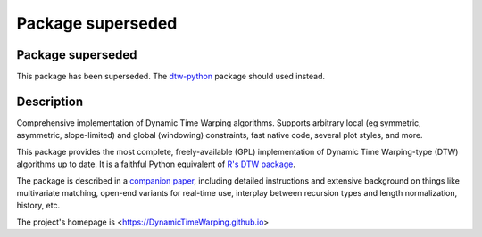 Package superseded
==================


Package superseded
~~~~~~~~~~~~~~~~~~

This package has been superseded. The `dtw-python <https://pypi.org/project/dtw-python>`__ package should used instead.



Description
~~~~~~~~~~~


Comprehensive implementation of Dynamic Time Warping algorithms.
Supports arbitrary local (eg symmetric, asymmetric, slope-limited) and
global (windowing) constraints, fast native code, several plot styles,
and more.

This package provides
the most complete, freely-available (GPL) implementation of Dynamic Time
Warping-type (DTW) algorithms up to date. It is a faithful Python equivalent
of `R's DTW package <http://dtw.r-forge.r-project.org/>`__.


The package is described in a `companion
paper <http://www.jstatsoft.org/v31/i07/>`__, including detailed
instructions and extensive background on things like multivariate
matching, open-end variants for real-time use, interplay between
recursion types and length normalization, history, etc.

The project's homepage is <https://DynamicTimeWarping.github.io>
